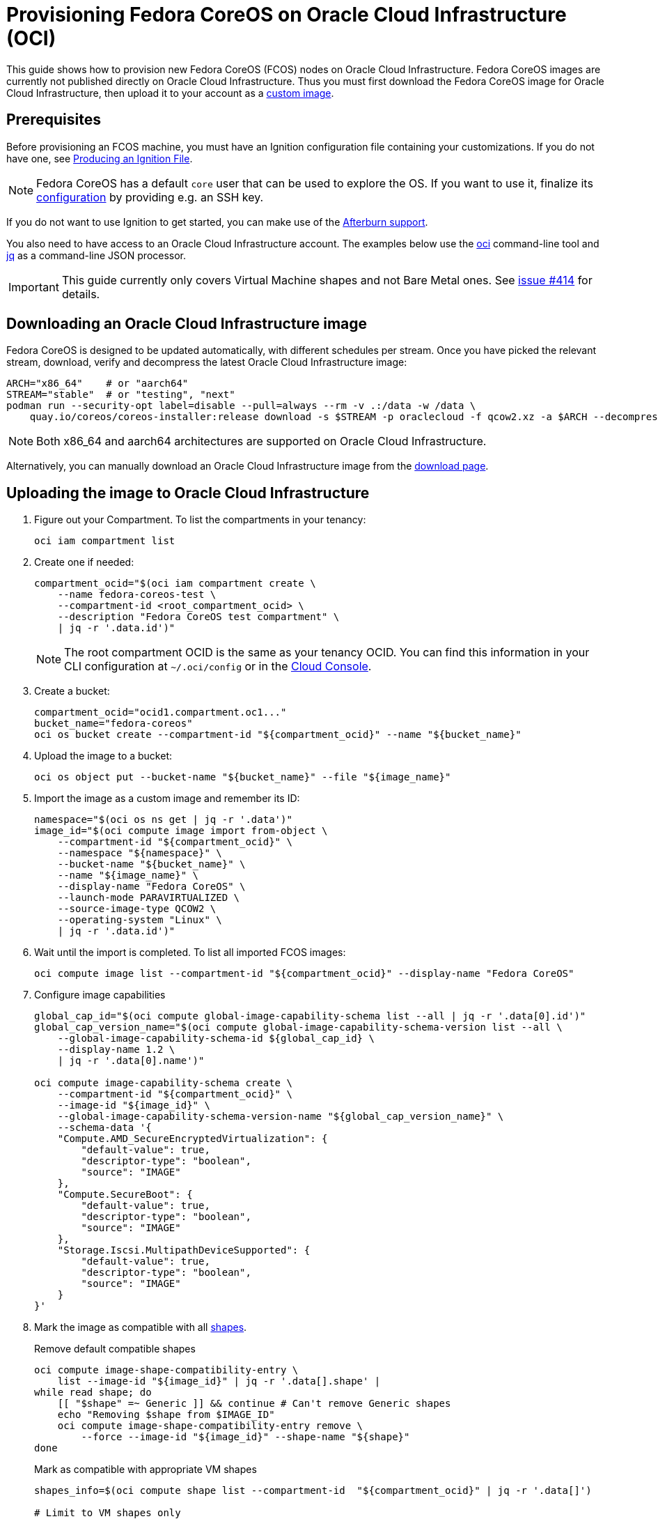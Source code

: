 = Provisioning Fedora CoreOS on Oracle Cloud Infrastructure (OCI)

This guide shows how to provision new Fedora CoreOS (FCOS) nodes on Oracle Cloud Infrastructure.
Fedora CoreOS images are currently not published directly on Oracle Cloud Infrastructure.
Thus you must first download the Fedora CoreOS image for Oracle Cloud Infrastructure, then upload it to your account as a https://docs.oracle.com/en-us/iaas/Content/Compute/Tasks/importingcustomimagelinux.htm[custom image].

== Prerequisites

Before provisioning an FCOS machine, you must have an Ignition configuration file containing your customizations.
If you do not have one, see xref:producing-ign.adoc[Producing an Ignition File].

NOTE: Fedora CoreOS has a default `core` user that can be used to explore the OS.
      If you want to use it, finalize its xref:authentication.adoc[configuration] by providing e.g. an SSH key.

If you do not want to use Ignition to get started, you can make use of the https://coreos.github.io/afterburn/platforms/[Afterburn support].

You also need to have access to an Oracle Cloud Infrastructure account.
The examples below use the https://docs.oracle.com/en-us/iaas/Content/API/Concepts/cliconcepts.htm[oci] command-line tool and https://stedolan.github.io/jq/[jq] as a command-line JSON processor.

IMPORTANT: This guide currently only covers Virtual Machine shapes and not Bare Metal ones.
           See https://github.com/coreos/fedora-coreos-tracker/issues/414#issuecomment-1795808614[issue #414] for details.

== Downloading an Oracle Cloud Infrastructure image

Fedora CoreOS is designed to be updated automatically, with different schedules per stream.
Once you have picked the relevant stream, download, verify and decompress the latest Oracle Cloud Infrastructure image:

[source, bash]
----
ARCH="x86_64"    # or "aarch64"
STREAM="stable"  # or "testing", "next"
podman run --security-opt label=disable --pull=always --rm -v .:/data -w /data \
    quay.io/coreos/coreos-installer:release download -s $STREAM -p oraclecloud -f qcow2.xz -a $ARCH --decompress
----

NOTE: Both x86_64 and aarch64 architectures are supported on Oracle Cloud Infrastructure.

Alternatively, you can manually download an Oracle Cloud Infrastructure image from the https://fedoraproject.org/coreos/download/?stream=stable#cloud_images[download page].

== Uploading the image to Oracle Cloud Infrastructure

. Figure out your Compartment. To list the compartments in your tenancy:
+
[source, bash]
----
oci iam compartment list
----
+
. Create one if needed:
+
[source, bash]
----
compartment_ocid="$(oci iam compartment create \
    --name fedora-coreos-test \
    --compartment-id <root_compartment_ocid> \
    --description "Fedora CoreOS test compartment" \
    | jq -r '.data.id')"
----
+
NOTE: The root compartment OCID is the same as your tenancy OCID. You can find this information in your CLI configuration at `~/.oci/config` or in the https://cloud.oracle.com/tenancy[Cloud Console].
+
. Create a bucket:
+
[source, bash]
----
compartment_ocid="ocid1.compartment.oc1..."
bucket_name="fedora-coreos"
oci os bucket create --compartment-id "${compartment_ocid}" --name "${bucket_name}"
----
+
. Upload the image to a bucket:
+
[source, bash]
----
oci os object put --bucket-name "${bucket_name}" --file "${image_name}"
----
+
. Import the image as a custom image and remember its ID:
+
[source, bash]
----
namespace="$(oci os ns get | jq -r '.data')"
image_id="$(oci compute image import from-object \
    --compartment-id "${compartment_ocid}" \
    --namespace "${namespace}" \
    --bucket-name "${bucket_name}" \
    --name "${image_name}" \
    --display-name "Fedora CoreOS" \
    --launch-mode PARAVIRTUALIZED \
    --source-image-type QCOW2 \
    --operating-system "Linux" \
    | jq -r '.data.id')"
----
+
. Wait until the import is completed. To list all imported FCOS images:
+
[source, bash]
----
oci compute image list --compartment-id "${compartment_ocid}" --display-name "Fedora CoreOS"
----
+
. Configure image capabilities
+
[source, bash]
----
global_cap_id="$(oci compute global-image-capability-schema list --all | jq -r '.data[0].id')"
global_cap_version_name="$(oci compute global-image-capability-schema-version list --all \
    --global-image-capability-schema-id ${global_cap_id} \
    --display-name 1.2 \
    | jq -r '.data[0].name')"

oci compute image-capability-schema create \
    --compartment-id "${compartment_ocid}" \
    --image-id "${image_id}" \
    --global-image-capability-schema-version-name "${global_cap_version_name}" \
    --schema-data '{
    "Compute.AMD_SecureEncryptedVirtualization": {
        "default-value": true,
        "descriptor-type": "boolean",
        "source": "IMAGE"
    },
    "Compute.SecureBoot": {
        "default-value": true,
        "descriptor-type": "boolean",
        "source": "IMAGE"
    },
    "Storage.Iscsi.MultipathDeviceSupported": {
        "default-value": true,
        "descriptor-type": "boolean",
        "source": "IMAGE"
    }
}'
----
+
. Mark the image as compatible with all https://docs.oracle.com/en-us/iaas/Content/Compute/References/computeshapes.htm[shapes].
+
.Remove default compatible shapes
[source, bash]
----
oci compute image-shape-compatibility-entry \
    list --image-id "${image_id}" | jq -r '.data[].shape' |
while read shape; do
    [[ "$shape" =~ Generic ]] && continue # Can't remove Generic shapes
    echo "Removing $shape from $IMAGE_ID"
    oci compute image-shape-compatibility-entry remove \
        --force --image-id "${image_id}" --shape-name "${shape}"
done
----
+
.Mark as compatible with appropriate VM shapes
[source, bash]
----
shapes_info=$(oci compute shape list --compartment-id  "${compartment_ocid}" | jq -r '.data[]')

# Limit to VM shapes only
# https://github.com/coreos/fedora-coreos-tracker/issues/414#issuecomment-1795808614
vm_shapes_info=$(jq -r 'select(.shape | select(startswith("VM")))' <<< "$shapes_info")

# Determine x86_64 and aarch64 shapes
amd64_shape_ids=$(jq -r 'select(."processor-description"  |
                                contains("AMD", "Intel")) |
                                .shape' <<< "$vm_shapes_info")
arm64_shape_ids=$(jq -r 'select(."processor-description" |
                                contains("Ampere"))      |
                                .shape' <<< "$vm_shapes_info")

# Apply the appropriate shapes to the IMAGE
[ "$ARCH" == "x86_64" ] && shape_ids="$amd64_shape_ids"
[ "$ARCH" == "aarch64" ] && shape_ids="$arm64_shape_ids"
for shape in $shape_ids; do
    oci compute image-shape-compatibility-entry add \
        --image-id "${image_id}" --shape-name "${shape}"
done
----
+
. To list all the compatible shapes for an image:
+
[source, bash]
----
oci compute image-shape-compatibility-entry list --image-id "${image_id}"
----

== Launching an instance

. Create a Virtual Cloud Network:
+
[source, bash]
----
vcn_id="$(oci network vcn create \
    --compartment-id "${compartment_ocid}" \
    --cidr-blocks '["10.0.0.0/16"]' \
    --display-name "fedora-coreos-vcn" \
    --dns-label "myfcos" \
    --wait-for-state AVAILABLE \
    | jq -r '.data.id')"
----
+
. Add a subnet:
+
[source, bash]
----
subnet_id="$(oci network subnet create \
    --cidr-block "10.0.0.0/24" \
    --compartment-id "${compartment_ocid}" \
    --vcn-id "${vcn_id}" \
    --display-name "fedora-coreos-subnet" \
    --dns-label "subnet1" \
    --wait-for-state AVAILABLE \
    | jq -r '.data.id')"
----
+
. Create an Internet Gateway:
+
[source, bash]
----
gateway_id="$(oci network internet-gateway create \
    --compartment-id "${compartment_ocid}" \
    --vcn-id "${vcn_id}" \
    --is-enabled true \
    --display-name "fedora-coreos-gateway" \
    | jq -r '.data.id')"
----
+
. Add a Rule to the Route Table:
+
[source, bash]
----
route_table="$(oci network route-table list \
    --compartment-id "${compartment_ocid}" \
    --vcn-id "${vcn_id}" \
    | jq -r '.data[0].id')"

oci network route-table update \
    --rt-id "${route_table}" \
    --route-rules '[{"cidrBlock":"0.0.0.0/0","networkEntityId":"'"${gateway_id}"'"}]' \
    --force
----
+
. Pick an availability domain:
+
[source, bash]
----
availability_domain="$(oci iam availability-domain list | jq -r '.data[0].name')"
----
+
. Launch an instance. Your Ignition configuration must be passed to the VM as its user data, or you can skip passing user data if you just want SSH access. This provides an easy way to test out FCOS without first creating an Ignition config.
+
.Example launching with only SSH keys configured
[source, bash]
----
NAME=fedora-coreos
SHAPE=VM.Standard.E2.1.Micro
SSHKEYS="/path/to/authorized_keys" # path to authorized_keys file

oci compute instance launch \
    --compartment-id "${compartment_ocid}" \
    --availability-domain "${availability_domain}" \
    --display-name "${NAME}" \
    --image-id "${image_id}" \
    --shape "${SHAPE}" \
    --subnet-id "${subnet_id}" \
    --assign-public-ip true \
    --ssh-authorized-keys-file "${SSHKEYS}"
----
+
.Example launching customized Ampere instance
[source, bash]
----
NAME=fedora-coreos
SHAPE=VM.Standard.A1.Flex
DISK=50                            # size of boot volume in GBs
OCPUS=2                            # number of allocated OCPUs
MEMORY=4                           # size of memory in GBs
INSTHOSTNAME=mycoreos              # hostname for the instance
SSHKEYS="/path/to/authorized_keys" # path to authorized_keys file
USERDATA="/path/to/config.ign"     # path to your Ignition config

oci compute instance launch \
    --compartment-id "${compartment_ocid}" \
    --availability-domain "${availability_domain}" \
    --display-name "${NAME}" \
    --hostname-label "${INSTHOSTNAME}" \
    --image-id "${image_id}" \
    --shape "${SHAPE}" \
    --shape-config '{"ocpus": '${OCPUS}', "memoryInGBs": '${MEMORY}'}' \
    --boot-volume-size-in-gbs "${DISK}" \
    --subnet-id "${subnet_id}" \
    --assign-public-ip true \
    --ssh-authorized-keys-file "${SSHKEYS}" \
    --user-data-file "${USERDATA}"
----
+
NOTE: While the Oracle Cloud Infrastructure documentation mentions `cloud-init`, FCOS does not support cloud-init.
      It accepts only Ignition configuration files. When using the https://cloud.oracle.com[Cloud Console], an Ignition configuration can be placed into "Cloud-init script" field.
+
. Get the public IP address of your instance:
+
----
oci compute instance list-vnics --instance-id <instance_id>
----
+
. You now should be able to SSH into the instance using the associated IP address.
+
.Example connecting
[source, bash]
----
ssh core@<ip address>
----
